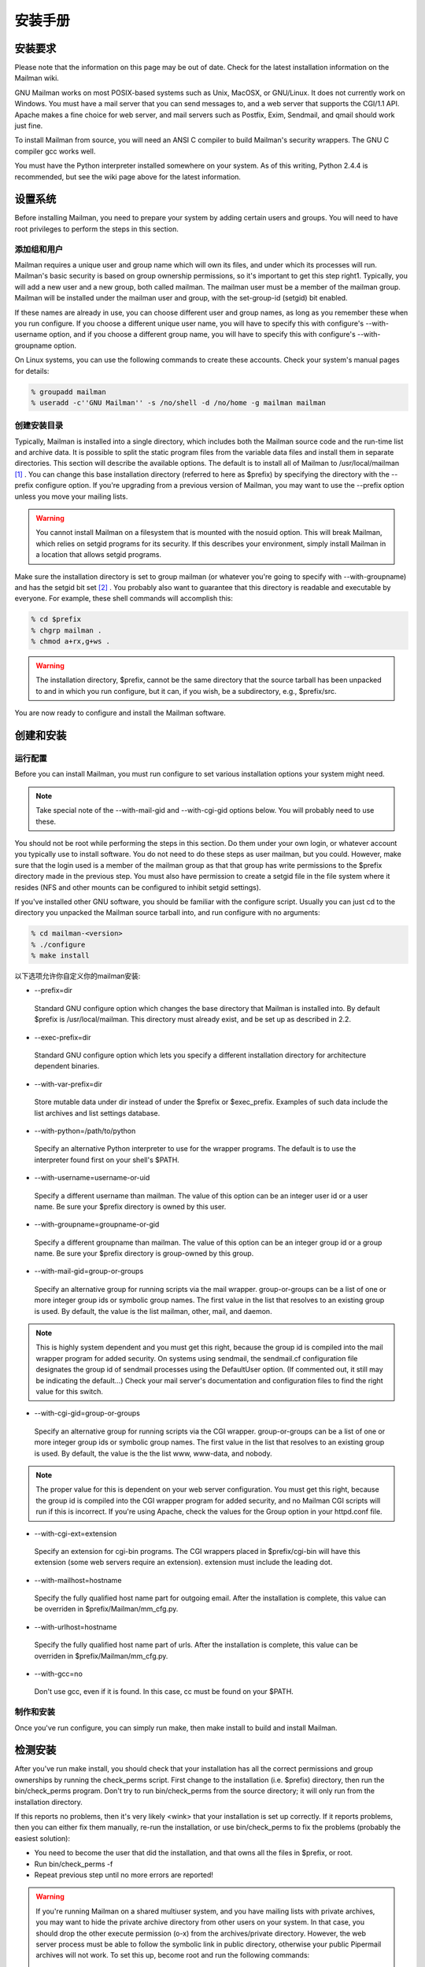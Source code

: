 安装手册
==============

安装要求
-------------------
Please note that the information on this page may be out of date. Check for the latest installation information on the Mailman wiki.

GNU Mailman works on most POSIX-based systems such as Unix, MacOSX, or GNU/Linux. It does not currently work on Windows. You must have a mail server that you can send messages to, and a web server that supports the CGI/1.1 API. Apache makes a fine choice for web server, and mail servers such as Postfix, Exim, Sendmail, and qmail should work just fine.

To install Mailman from source, you will need an ANSI C compiler to build Mailman's security wrappers. The GNU C compiler gcc works well.

You must have the Python interpreter installed somewhere on your system. As of this writing, Python 2.4.4 is recommended, but see the wiki page above for the latest information.

设置系统
--------------

Before installing Mailman, you need to prepare your system by adding certain users and groups. You will need to have root privileges to perform the steps in this section.

添加组和用户
^^^^^^^^^^^^

Mailman requires a unique user and group name which will own its files, and under which its processes will run. Mailman's basic security is based on group ownership permissions, so it's important to get this step right1. Typically, you will add a new user and a new group, both called mailman. The mailman user must be a member of the mailman group. Mailman will be installed under the mailman user and group, with the set-group-id (setgid) bit enabled.

If these names are already in use, you can choose different user and group names, as long as you remember these when you run configure. If you choose a different unique user name, you will have to specify this with configure's --with-username option, and if you choose a different group name, you will have to specify this with configure's --with-groupname option.

On Linux systems, you can use the following commands to create these accounts. Check your system's manual pages for details:

.. code-block:: bash

    % groupadd mailman
    % useradd -c''GNU Mailman'' -s /no/shell -d /no/home -g mailman mailman


创建安装目录
^^^^^^^^^^^^

Typically, Mailman is installed into a single directory, which includes both the Mailman source code and the run-time list and archive data. It is possible to split the static program files from the variable data files and install them in separate directories. This section will describe the available options.
The default is to install all of Mailman to /usr/local/mailman [#mailmanDrectory]_ . You can change this base installation directory (referred to here as $prefix) by specifying the directory with the --prefix configure option. If you're upgrading from a previous version of Mailman, you may want to use the --prefix option unless you move your mailing lists.

.. Warning:: You cannot install Mailman on a filesystem that is mounted with the nosuid option. This will break Mailman, which relies on setgid programs for its security. If this describes your environment, simply install Mailman in a location that allows setgid programs.
Make sure the installation directory is set to group mailman (or whatever you're going to specify with --with-groupname) and has the setgid bit set [#set]_ . You probably also want to guarantee that this directory is readable and executable by everyone. For example, these shell commands will accomplish this:

.. code-block:: bash

    % cd $prefix
    % chgrp mailman .
    % chmod a+rx,g+ws .
    
.. Warning:: The installation directory, $prefix, cannot be the same directory that the source tarball has been unpacked to and in which you run configure, but it can, if you wish, be a subdirectory, e.g., $prefix/src.
You are now ready to configure and install the Mailman software.

创建和安装
------------------------------------

运行配置
^^^^^^^^^^^^^^^^^^^^^^^^^

Before you can install Mailman, you must run configure to set various installation options your system might need.

.. Note:: Take special note of the --with-mail-gid and --with-cgi-gid options below. You will probably need to use these.

You should not be root while performing the steps in this section. Do them under your own login, or whatever account you typically use to install software. You do not need to do these steps as user mailman, but you could. However, make sure that the login used is a member of the mailman group as that that group has write permissions to the $prefix directory made in the previous step. You must also have permission to create a setgid file in the file system where it resides (NFS and other mounts can be configured to inhibit setgid settings).

If you've installed other GNU software, you should be familiar with the configure script. Usually you can just cd to the directory you unpacked the Mailman source tarball into, and run configure with no arguments:

.. code-block:: bash

   % cd mailman-<version>
   % ./configure
   % make install

以下选项允许你自定义你的mailman安装:

* --prefix=dir
 Standard GNU configure option which changes the base directory that Mailman is installed into. By default $prefix is /usr/local/mailman. This directory must already exist, and be set up as described in 2.2.

* --exec-prefix=dir
 Standard GNU configure option which lets you specify a different installation directory for architecture dependent binaries.

* --with-var-prefix=dir
 Store mutable data under dir instead of under the $prefix or $exec_prefix. Examples of such data include the list archives and list settings database.

* --with-python=/path/to/python
 Specify an alternative Python interpreter to use for the wrapper programs. The default is to use the interpreter found first on your shell's $PATH.

* --with-username=username-or-uid
 Specify a different username than mailman. The value of this option can be an integer user id or a user name. Be sure your $prefix directory is owned by this user.
* --with-groupname=groupname-or-gid
 Specify a different groupname than mailman. The value of this option can be an integer group id or a group name. Be sure your $prefix directory is group-owned by this group.
* --with-mail-gid=group-or-groups
 Specify an alternative group for running scripts via the mail wrapper. group-or-groups can be a list of one or more integer group ids or symbolic group names. The first value in the list that resolves to an existing group is used. By default, the value is the list mailman, other, mail, and daemon.

.. Note:: This is highly system dependent and you must get this right, because the group id is compiled into the mail wrapper program for added security. On systems using sendmail, the sendmail.cf configuration file designates the group id of sendmail processes using the DefaultUser option. (If commented out, it still may be indicating the default...)
 Check your mail server's documentation and configuration files to find the right value for this switch.
* --with-cgi-gid=group-or-groups
 Specify an alternative group for running scripts via the CGI wrapper. group-or-groups can be a list of one or more integer group ids or symbolic group names. The first value in the list that resolves to an existing group is used. By default, the value is the the list www, www-data, and nobody.
.. Note:: The proper value for this is dependent on your web server configuration. You must get this right, because the group id is compiled into the CGI wrapper program for added security, and no Mailman CGI scripts will run if this is incorrect.
 If you're using Apache, check the values for the Group option in your httpd.conf file.
* --with-cgi-ext=extension
 Specify an extension for cgi-bin programs. The CGI wrappers placed in $prefix/cgi-bin will have this extension (some web servers require an extension). extension must include the leading dot.
* --with-mailhost=hostname
 Specify the fully qualified host name part for outgoing email. After the installation is complete, this value can be overriden in $prefix/Mailman/mm_cfg.py.
* --with-urlhost=hostname
 Specify the fully qualified host name part of urls. After the installation is complete, this value can be overriden in $prefix/Mailman/mm_cfg.py.
* --with-gcc=no
 Don't use gcc, even if it is found. In this case, cc must be found on your $PATH.

制作和安装
^^^^^^^^^^^^^^^^^^^^^^^^^

Once you've run configure, you can simply run make, then make install to build and install Mailman.

检测安装
-----------------------------

After you've run make install, you should check that your installation has all the correct permissions and group ownerships by running the check_perms script. First change to the installation (i.e. $prefix) directory, then run the bin/check_perms program. Don't try to run bin/check_perms from the source directory; it will only run from the installation directory.

If this reports no problems, then it's very likely <wink> that your installation is set up correctly. If it reports problems, then you can either fix them manually, re-run the installation, or use bin/check_perms to fix the problems (probably the easiest solution):

* You need to become the user that did the installation, and that owns all the files in $prefix, or root.
* Run bin/check_perms -f
* Repeat previous step until no more errors are reported!

.. Warning::

   If you're running Mailman on a shared multiuser system, and you have mailing lists with private archives, you may want to hide the private archive directory from other users on your system. In that case, you should drop the other execute permission (o-x) from the archives/private directory. However, the web server process must be able to follow the symbolic link in public directory, otherwise your public Pipermail archives will not work. To set this up, become root and run the following commands:

   .. code-block:: bash

      # cd <prefix>/archives
      # chown <web-server-user> private
      # chmod o-x private
   
   You need to know what user your web server runs as. It may be www, apache, httpd or nobody, depending on your server's configuration.


设置web服务器
------------------------------

Congratulations! You've installed the Mailman software. To get everything running you need to hook Mailman up to both your web server and your mail system.

If you plan on running your mail and web servers on different machines, sharing Mailman installations via NFS, be sure that the clocks on those two machines are synchronized closely. You might take a look at the file Mailman/LockFile.py; the constant CLOCK_SLOP helps the locking mechanism compensate for clock skew in this type of environment.

This section describes some of the things you need to do to connect Mailman's web interface to your web server. The instructions here are somewhat geared toward the Apache web server, so you should consult your web server documentation for details.

You must configure your web server to enable CGI script permission in the $prefix/cgi-bin to run CGI scripts. The line you should add might look something like the following, with the real absolute directory substituted for $prefix, of course::

    Exec        /mailman/*      $prefix/cgi-bin/*

or::

    ScriptAlias /mailman/       $prefix/cgi-bin/
    
.. Warning:: You want to be very sure that the user id under which your CGI scripts run is not in the mailman group you created above, otherwise private archives will be accessible to anyone.

Copy the Mailman, Python, and GNU logos to a location accessible to your web server. E.g. with Apache, you've usually got an icons directory that you can drop the images into. For example:

.. code-block:: bash

    % cp $prefix/icons/*.{jpg,png} /path/to/apache/icons
    
You then want to add a line to your $prefix/Mailman/mm_cfg.py file which sets the base URL for the logos. For example:

.. code-block:: ini

  IMAGE_LOGOS = '/images/'
  
The default value for IMAGE_LOGOS is /icons/. Read the comment in Defaults.py.in for details.

Configure your web server to point to the Pipermail public mailing list archives. For example, in Apache:

.. code-block:: apache

    Alias   /pipermail/     $varprefix/archives/public/

where $varprefix is usually $prefix unless you've used the --with-var-prefix option to configure. Also be sure to configure your web server to follow symbolic links in this directory, otherwise public Pipermail archives won't be accessible. For Apache users, consult the FollowSymLinks option.

If you're going to be supporting internationalized public archives, you will probably want to turn off any default charset directive for the Pipermail directory, otherwise your multilingual archive pages won't show up correctly. Here's an example for Apache, based on the standard installation directories:

.. code-block:: apache

    <Directory "/usr/local/mailman/archives/public/">
        AddDefaultCharset Off
    </Directory>
    
现在重启你的web服务器.

集成邮件服务器
---------------------------------

This section describes some of the things you need to do to connect Mailman's email interface to your mail server. The instructions here are different for each mail server; if your mail server is not described in the following subsections, try to generalize from the existing documentation, and consider contributing documentation updates to the Mailman developers.

Under rare circumstances or due to mis-configuration, mail to the owner(s) of the 'mailman' site-list (see section 8) can bounce. In order to prevent a mail loop this mail is sent with envelope from mailman-loop which is normally aliased as

.. code-block:: ini

    mailman-loop: $varprefix/data/owner-bounces.mbox

but which can be aliased to any, always deliverable, local address or file. If you are using the Postfix MTA integrated as described in section 6.1, this alias will be generated automatically. In all other cases, you should install this alias along with your normal system aliases.

Postfix
^^^^^^^^

Mailman should work pretty much out of the box with a standard Postfix installation. It has been tested with various Postfix versions up to and including Postfix 2.1.5.

In order to support Mailman's optional VERP delivery, you will want to disable luser_relay (the default) and you will want to set recipient_delimiter for extended address semantics. You should comment out any luser_relay value in your main.cf and just go with the defaults. Also, add this to your main.cf file:

.. code-block:: ini

    recipient_delimiter = +

Using "+" as the delimiter works well with the default values for VERP_FORMAT and VERP_REGEXP in Defaults.py.

When attempting to deliver a message to a non-existent local address, Postfix may return a 450 error code. Since this is a transient error code, Mailman will continue to attempt to deliver the message for DELIVERY_RETRY_PERIOD - 5 days by default. You might want to set Postfix up so that it returns permanent error codes for non-existent local users by adding the following to your main.cf file:

.. code-block:: ini

    unknown_local_recipient_reject_code = 550
    
Finally, if you are using Postfix-style virtual domains, read the section on virtual domain support below.

集成
####

You can integrate Postfix and Mailman such that when new lists are created, or lists are removed, Postfix's alias database will be automatically updated. The following are the steps you need to take to make this work.

In the description below, we assume that you've installed Mailman in the default location, i.e. /usr/local/mailman. If that's not the case, adjust the instructions according to your use of configure's --prefix and --with-var-prefix options.

Note: If you are using virtual domains and you want Mailman to honor your virtual domains, read the 6.1 section below first!
Add this to the bottom of the $prefix/Mailman/mm_cfg.py file:

.. code-block:: python

        MTA = 'Postfix'
        
The MTA variable names a module in the Mailman/MTA directory which contains the mail server-specific functions to be executed when a list is created or removed.

Look at the Defaults.py file for the variables POSTFIX_ALIAS_CMD and POSTFIX_MAP_CMD command. Make sure these point to your postalias and postmap programs respectively. Remember that if you need to make changes, do it in mm_cfg.py.
Run the bin/genaliases script to initialize your aliases file.

.. code-block:: bash

        % cd /usr/local/mailman
        % bin/genaliases
      
Make sure that the owner of the data/aliases and data/aliases.db file is mailman, that the group owner for those files is mailman, or whatever user and group you used in the configure command, and that both files are group writable:

.. code-block:: bash

        % su
        % chown mailman:mailman data/aliases*
        % chmod g+w data/aliases*
      
Hack your Postfix's main.cf file to include the following path in your alias_maps variable::

          /usr/local/mailman/data/aliases
          
Note that there should be no trailing .db. Do not include this in your alias_database variable. This is because you do not want Postfix's newaliases command to modify Mailman's aliases.db file, but you do want Postfix to consult aliases.db when looking for local addresses.

You probably want to use a hash: style database for this entry. Here's an example:

.. code-block:: ini

        alias_maps = hash:/etc/postfix/aliases,
        hash:/usr/local/mailman/data/aliases

When you configure Mailman, use the --with-mail-gid=mailman switch; this will be the default if you configured Mailman after adding the mailman owner. Because the owner of the aliases.db file is mailman, Postfix will execute Mailman's wrapper program as uid and gid mailman.

That's it! One caveat: when you add or remove a list, the aliases.db file will updated, but it will not automatically run postfix reload. This is because you need to be root to run this and suid-root scripts are not secure. The only effect of this is that it will take about a minute for Postfix to notice the change to the aliases.db file and update its tables.

虚拟域名
######################

.. Note:: This section describes how to integrate Mailman with Postfix for automatic generation of Postfix virtual_alias_maps for Mailman list addresses. Mailman's support of virtual domains is limited in that list names must be globally unique within a single Mailman instance, i.e., two lists may not have the same name even if they are in different domains.

Postfix 2.0 supports ``virtual alias domains'', essentially what used to be called ``Postfix-style virtual domains'' in earlier Postfix versions. To make virtual alias domains work with Mailman, you need to do some setup in both Postfix and Mailman. Mailman will write all virtual alias mappings to a file called, by default, /usr/local/mailman/data/virtual-mailman. It will also use postmap to create the virtual-mailman.db file that Postfix will actually use.

First, you need to set up the Postfix virtual alias domains as described in the Postfix documentation (see Postfix's virtual(5) manpage). Note that it's your responsibility to include the virtual-alias.domain anything line as described manpage (in recent Postfix this is not required if the domain is included in virtual_alias_domains in main.cf); Mailman will not include this line in virtual-mailman. You are highly encouraged to make sure your virtual alias domains are working properly before integrating with Mailman.

Next, add a path to Postfix's virtual_alias_maps variable, pointing to the virtual-mailman file, e.g.:

.. code-block:: ini

   virtual_alias_maps = <your normal virtual alias files>,
   hash:/usr/local/mailman/data/virtual-mailman

assuming you've installed Mailman in the default location. If you're using an older version of Postfix which doesn't have the virtual_alias_maps variable, use the virtual_maps variable instead.

Next, in your mm_cfg.py file, you will want to set the variable POSTFIX_STYLE_VIRTUAL_DOMAINS to the list of virtual domains that Mailman should update. This may not be all of the virtual alias domains that your Postfix installation supports! The values in this list will be matched against the host_name attribute of mailing lists objects, and must be an exact match.

Here's an example. Say that Postfix is configured to handle the virtual domains dom1.ain, dom2.ain, and dom3.ain, and further that in your main.cf file you've got the following settings:

.. code-block:: ini

    myhostname = mail.dom1.ain
    mydomain = dom1.ain
    mydestination = $myhostname, localhost.$mydomain
    virtual_alias_maps =
        hash:/some/path/to/virtual-dom1,
        hash:/some/path/to/virtual-dom2,
        hash:/some/path/to/virtual-dom2
        
If in your virtual-dom1 file, you've got the following lines::

    dom1.ain  IGNORE
    @dom1.ain @mail.dom1.ain
    
this tells Postfix to deliver anything addressed to dom1.ain to the same mailbox at mail.dom1.com, its default destination.

In this case you would not include dom1.ain in POSTFIX_STYLE_VIRTUAL_DOMAINS because otherwise Mailman will write entries for mailing lists in the dom1.ain domain as::

    mylist@dom1.ain         mylist
    mylist-request@dom1.ain mylist-request
    # and so on...
    
The more specific entries trump your more general entries, thus breaking the delivery of any dom1.ain mailing list.

However, you would include dom2.ain and dom3.ain in mm_cfg.py:


.. code-block:: python

    POSTFIX_STYLE_VIRTUAL_DOMAINS = ['dom2.ain', 'dom3.ain']
    
Now, any list that Mailman creates in either of those two domains, will have the correct entries written to /usr/local/mailman/data/virtual-mailman.

As above with the data/aliases* files, you want to make sure that both data/virtual-mailman and data/virtual-mailman.db are user and group owned by mailman.

另一种方法
####################################

Fil fil@rezo.net has an alternative approach based on virtual maps and regular expressions, as described at:

(French) http://listes.rezo.net/comment.php

(English) http://listes.rezo.net/how.php

This is a good (and simpler) alternative if you don't mind exposing an additional hostname in the domain part of the addresses people will use to contact your list. I.e. if people should use mylist@lists.dom.ain instead of mylist@dom.ain.

Exim
^^^^^

Note: This section is derived from Nigel Metheringham's ``HOWTO - Using Exim and Mailman together'', which covers Mailman 2.0.x and Exim 3. It has been updated to cover Mailman 2.1 and Exim 4. The updated document is here: http://www.exim.org/howto/mailman21.html and is recommended over the information in the subsections below if you are using Exim 4.
There is no Mailman configuration needed other than the standard options detailed in the Mailman install documentation. The Exim configuration is transparent to Mailman. The user and group settings for Mailman must match those in the config fragments given below.

Exim配置
##############################

The Exim configuration is built so that a list created within Mailman automatically appears to Exim without the need for defining any additional aliases.

The drawback of this configuration is that it will work poorly on systems supporting lists in several different mail domains. While Mailman handles virtual domains, it does not yet support having two distinct lists with the same name in different virtual domains, using the same Mailman installation. This will eventually change. (But see below for a variation on this scheme that should accommodate virtual domains better.)

The configuration file excerpts below are for use in an already functional Exim configuration, which accepts mail for the domain in which the list resides. If this domain is separate from the others handled by your Exim configuration, then you'll need to:

add the list domain, ``my.list.domain'' to local_domains
add a ``domains=my.list.domain'' option to the director (router) for the list
(optional) exclude that domain from your other directors (routers)
Note: The instructions in this document should work with either Exim 3 or Exim 4. In Exim 3, you must have a local_domains configuration setting; in Exim 4, you most likely have a local_domains domainlist. If you don't, you probably know what you're doing and can adjust accordingly. Similarly, in Exim 4 the concept of ``directors'' has disappeared - there are only routers now. So if you're using Exim 4, whenever this document says ``director'', read ``router''.
Whether you are using Exim 3 or Exim 4, you will need to add some macros to the main section of your Exim config file. You will also need to define one new transport. With Exim 3, you'll need to add a new director; with Exim 4, a new router plays the same role.

Finally, the configuration supplied here should allow co-habiting Mailman 2.0 and 2.1 installations, with the proviso that you'll probably want to use mm21 in place of mailman - e.g., MM21_HOME, mm21_transport, etc.

主配置设定
##########

First, you need to add some macros to the top of your Exim config file. These just make the director (router) and transport below a bit cleaner. Obviously, you'll need to edit these based on how you configured and installed Mailman.

.. code-block:: ini

    # Home dir for your Mailman installation -- aka Mailman's prefix
    # directory.
    MAILMAN_HOME=/usr/local/mailman
    MAILMAN_WRAP=MAILMAN_HOME/mail/mailman

    # User and group for Mailman, should match your --with-mail-gid
    # switch to Mailman's configure script.
    MAILMAN_USER=mailman
    MAILMAN_GROUP=mailman

Exim 3的传输器
##############

Add this to the transports section of your Exim config file, i.e. somewhere between the first and second ``end'' line:


.. code-block:: ini

  mailman_transport:
    driver = pipe
    command = MAILMAN_WRAP \
              '${if def:local_part_suffix \
                    {${sg{$local_part_suffix}{-(\\w+)(\\+.*)?}{\$1}}} \
                    {post}}' \
              $local_part
    current_directory = MAILMAN_HOME
    home_directory = MAILMAN_HOME
    user = MAILMAN_USER
    group = MAILMAN_GROUP

Exim 3的引向器
##############

If you're using Exim 3, you'll need to add the following director to your config file (directors go between the second and third ``end'' lines). Also, don't forget that order matters - e.g. you can make Mailman lists take precedence over system aliases by putting this director in front of your aliasfile director, or vice-versa.

.. code-block:: ini

  # Handle all addresses related to a list 'foo': the posting address.
  # Automatically detects list existence by looking
  # for lists/$local_part/config.pck under MAILMAN_HOME.
  mailman_director:
    driver = smartuser
    require_files = MAILMAN_HOME/lists/$local_part/config.pck
    suffix_optional
    suffix = -bounces : -bounces+* : \
             -confirm+* : -join : -leave : \
             -owner : -request : -admin
    transport = mailman_transport

Exim 4路由器
#############

In Exim 4, there's no such thing as directors - you need to add a new router instead. Also, the canonical order of the configuration file was changed so routers come before transports, so the router for Exim 4 comes first here. Put this router somewhere after the ``begin routers'' line of your config file, and remember that order matters.

.. code-block:: ini

  mailman_router:
    driver = accept
    require_files = MAILMAN_HOME/lists/$local_part/config.pck
    local_part_suffix_optional
    local_part_suffix = -admin : -bounces : -bounces+* : \
                        -confirm : -confirm+* : \
                        -join : -leave : \
                        -owner : -request : \
                        -subscribe : -unsubscribe
    transport = mailman_transport
    
Exim 4传输器
############

The transport for Exim 4 is the same as for Exim 3 (see 6.2; just copy the transport given above to somewhere under the ``begin transports'' line of your Exim config file.

其他注意事项
############

Exim should be configured to allow reasonable volume - e.g. don't set max_recipients down to a silly value - and with normal degrees of security - specifically, be sure to allow relaying from 127.0.0.1, but pretty much nothing else. Parallel deliveries and other tweaks can also be used if you like; experiment with your setup to see what works. Delay warning messages should be switched off or configured to only happen for non-list mail, unless you like receiving tons of mail when some random host is down.

问题
#####

Mailman will send as many MAIL FROM/RCPT TO as it needs. It may result in more than 10 or 100 messages sent in one connection, which will exceed the default value of Exim's smtp_accept_queue_per_connection value. This is bad because it will cause Exim to switch into queue mode and severely delay delivery of your list messages. The way to fix this is to set Mailman's SMTP_MAX_SESSIONS_PER_CONNECTION (in $prefix/Mailman/mm_cfg.py) to a smaller value than Exim's smtp_accept_queue_per_connection.
Mailman should ignore Exim delay warning messages, even though Exim should never send this to list messages. Mailman 2.1's general bounce detection and VERP support should greatly improve the bounce detector's hit rates.
List existence is determined by the existence of a config.pck file for a list. If you delete lists by foul means, be aware of this.
If you are getting Exim or Mailman complaining about user ids when you send mail to a list, check that the MAILMAN_USER and MAILMAN_GROUP match those of Mailman itself (i.e. what were used in the configure script). Also make sure you do not have aliases in the main alias file for the list.


接收机验证
##########

Exim's receiver verification feature is very useful - it lets Exim reject unrouteable addresses at SMTP time. However, this is most useful for externally-originating mail that is addressed to mail in one of your local domains. For Mailman list traffic, mail originates on your server, and is addressed to random external domains that are not under your control. Furthermore, each message is addressed to many recipients - up to 500 if you use Mailman's default configuration and don't tweak SMTP_MAX_RCPTS.

Doing receiver verification on Mailman list traffic is a recipe for trouble. In particular, Exim will attempt to route every recipient addresses in outgoing Mailman list posts. Even though this requires nothing more than a few DNS lookups for each address, it can still introduce significant delays. Therefore, you should disable recipient verification for Mailman traffic.

Under Exim 3, put this in your main configuration section:

.. code-block:: ini

    receiver_verify_hosts = !127.0.0.1
    
Under Exim 4, this is probably already taken care of for you by the default recipient verification ACL statement (in the RCPT TO ACL):

.. code-block:: ini

  accept  domains       = +local_domains
          endpass
          message       = unknown user
          verify        = recipient
          
which only does recipient verification on addresses in your domain. (That's not exactly the same as doing recipient verification only on messages coming from non-127.0.0.1 hosts, but it should do the trick for Mailman.)

SMTP Callback
##############

Exim's SMTP callback feature is an even more powerful way to detect bogus sender addresses than normal sender verification. Unfortunately, lots of servers send bounce messages with a bogus address in the header, and there are plenty that send bounces with bogus envelope senders (even though they're supposed to just use an empty envelope sender for bounces).

In order to ensure that Mailman can disable/remove bouncing addresses, you generally want to receive bounces for Mailman lists, even if those bounces are themselves not bounceable. Thus, you might want to disable SMTP callback on bounce messages.

With Exim 4, you can accomplish this using something like the following in your RCPT TO ACL:

.. code-block:: ini

  # Accept bounces to lists even if callbacks or other checks would fail
  warn     message      = X-WhitelistedRCPT-nohdrfromcallback: Yes
           condition    = \
           ${if and {{match{$local_part}{(.*)-bounces\+.*}} \
                     {exists {MAILMAN_HOME/lists/$1/config.pck}}} \
                {yes}{no}}

  accept   condition    = \
           ${if and {{match{$local_part}{(.*)-bounces\+.*}} \
                     {exists {MAILMAN_HOME/lists/$1/config.pck}}} \
                {yes}{no}}

  # Now, check sender address with SMTP callback.
  deny   !verify = sender/callout=90s
If you also do SMTP callbacks on header addresses, you'll want something like this in your DATA ACL:

.. code-block:: ini

  deny   !condition = $header_X-WhitelistedRCPT-nohdrfromcallback:
         !verify = header_sender/callout=90s

Exim和Mailman做VERP
###################################################

VERP will send one email, with a separate envelope sender (return path), for each of your subscribers - read the information in $prefix/Mailman/Defaults.py for the options that start with VERP. In a nutshell, all you need to do to enable VERP with Exim is to add these lines to $prefix/Mailman/mm_cfg.py:

.. code-block:: ini

    VERP_PASSWORD_REMINDERS = Yes
    VERP_PERSONALIZED_DELIVERIES = Yes
    VERP_DELIVERY_INTERVAL = Yes
    VERP_CONFIRMATIONS = Yes
    
(The director (router) above is smart enough to deal with VERP bounces.)

虚拟域名
########

One approach to handling virtual domains is to use a separate Mailman installation for each virtual domain. Currently, this is the only way to have lists with the same name in different virtual domains handled by the same machine.

In this case, the MAILMAN_HOME and MAILMAN_WRAP macros are useless - you can remove them. Change your director (router) to something like this:

.. code-block:: ini

  require_files = /virtual/${domain}/mailman/lists/${lc:$local_part}/config.pck
  
and change your transport like this:

.. code-block:: ini

  command = /virtual/${domain}/mailman/mail/mailman \
            ${if def:local_part_suffix \
                 {${sg{$local_part_suffix}{-(\\w+)(\\+.*)?}{\$1}}}
                 {post}} \
              $local_part
  current_directory = /virtual/${domain}/mailman
  home_directory = /virtual/${domain}/mailman
  
列表验证
#########

This is how a set of address tests for the Exim lists look on a working system. The list in question is quixote-users@mems-exchange.org, and these commands were run on the mems-exchange.org mail server ("% " indicates the Unix shell prompt):

.. code-block:: bash

  % exim -bt quixote-users
  quixote-users@mems-exchange.org
    router = mailman_main_router, transport = mailman_transport

  % exim -bt quixote-users-request
  quixote-users-request@mems-exchange.org
    router = mailman_router, transport = mailman_transport

  % exim -bt quixote-users-bounces
  quixote-users-bounces@mems-exchange.org
    router = mailman_router, transport = mailman_transport

  % exim -bt quixote-users-bounces+luser=example.com
  quixote-users-bounces+luser=example.com@mems-exchange.org
    router = mailman_router, transport = mailman_transport
    
If your exim -bt output looks something like this, that's a start: at least it means Exim will pass the right messages to the right Mailman commands. It by no means guarantees that your Exim/Mailman installation is functioning perfectly, though!

文档历史
########

Originally written by Nigel Metheringham postmaster@exim.org. Updated by Marc Merlin marc_soft@merlins.org for Mailman 2.1, Exim 4. Overhauled/reformatted/clarified/simplified by Greg Ward gward@python.net.

Sendmail
^^^^^^^^^

.. Warning:: You may be tempted to set the DELIVERY_MODULE configuration variable in mm_cfg.py to 'Sendmail' when using the Sendmail mail server. Don't. The Sendmail.py module is misnamed - it's really a command line based message handoff scheme as opposed to the SMTP scheme used in SMTPDirect.py (the default). Sendmail.py has known security holes and is provided as a proof-of-concept only [#only]_ . If you are having problems using SMTPDirect.py fix those instead of using Sendmail.py, or you may open your system up to security exploits.


Sendmail ``smrsh'' 兼容性
##########################

Many newer versions of Sendmail come with a restricted execution utility called ``smrsh'', which limits the executables that Sendmail will allow to be used as mail programs. You need to explicitly allow Mailman's wrapper program to be used with smrsh or Mailman will not work. If mail is not getting delivered to Mailman's wrapper program and you're getting an ``operating system error'' in your mail syslog, this could be your problem.

One good way of enabling this is:

Find out where your Sendmail executes its smrsh wrapper

.. code-block:: bash

            % grep smrsh /etc/mail/sendmail.cf
          
Figure out where smrsh expects symlinks for allowable mail programs. At the very beginning of the following output you will see a full path to some directory, e.g. /var/adm/sm.bin or similar:

.. code-block:: bash

            % strings $path_to_smrsh | less
          
cd into /var/adm/sm.bin, or where ever it happens to reside on your system - alternatives include /etc/smrsh, /var/smrsh and /usr/local/smrsh.

.. code-block:: bash

            % cd /var/adm/sm.bin
          
Create a symbolic link to Mailman's wrapper program:

.. code-block:: bash

            % ln -s /usr/local/mailman/mail/mailman mailman

集成
####

David Champion has contributed a recipe for more closely integrating Sendmail and Mailman, such that Sendmail will automatically recognize and deliver to new mailing lists as they are created, without having to manually edit alias tables.

In the contrib directory of Mailman's source distribution, you will find four files:

mm-handler.readme - an explanation of how to set everything up
mm-handler - the mail delivery agent (MDA)
mailman.mc - a toy configuration file sample
virtusertable - a sample for RFC 2142 address exceptions

性能
####

One of the surest performance killers for Sendmail users is when Sendmail is configured to synchronously verify the recipient's host via DNS. If it does this for messages posted to it from Mailman, you will get horrible performance. Since Mailman usually connects via localhost (i.e. 127.0.0.1) to the SMTP port of Sendmail, you should be sure to configure Sendmail to not do DNS verification synchronously for localhost connections.


Qmail
^^^^^

There are some issues that users of the qmail mail transport agent have encountered. None of the core maintainers use qmail, so all of this information has been contributed by the Mailman user community, especially Martin Preishuber and Christian Tismer, with notes by Balazs Nagy (BN) and Norbert Bollow (NB).

You might need to set the mail-gid user to either qmail, mailman, or nofiles by using the --with-mail-gid configure option.
BN: it highly depends on your mail storing policy. For example if you use the simple ~alias/.qmail-* files, you can use `id -g alias`. But if you use /var/qmail/users, the specified mail gid can be used.

If you are going to be directing virtual domains directly to the mailman user (using ``virtualdomains'' on a list-only domain, for example), you will have to use --with-mail-gid=gid of mailman user's group. This is incompatible with having list aliases in ~alias, unless that alias simply forwards to mailman-listname*.

If there is a user mailman on your system, the alias mailman-owner will work only in ~mailman. You have to do a touch .qmail-owner in ~mailman directory to create this alias.
NB: An alternative, IMHO better solution is to chown root ~mailman, that will stop qmail from considering mailman to be a user to whom mail can be delivered. (See ``man 8 qmail-getpw''.)

In a related issue, if you have any users with the same name as one of your mailing lists, you will have problems if list names contain "-" in them. Putting .qmail redirections into the user's home directory doesn't work because the Mailman wrappers will not get spawned with the proper GID. The solution is to put the following lines in the /var/qmail/users/assign file:
  +zope-:alias:112:11:/var/qmail/alias:-:zope-:
  .
where in this case the listname is e.g. zope-users.

NB: Alternatively, you could host the lists on a virtual domain, and use the /var/qmail/control/virtualdomains file to put the mailman user in charge of this virtual domain.

BN:If inbound messages are delivered by another user than mailman, it's necessary to allow it to access ~mailman. Be sure that ~mailman has group writing access and setgid bit is set. Then put the delivering user to mailman group, and you can deny access to ~mailman to others. Be sure that you can do the same with the WWW service.
By the way the best thing is to make a virtual mail server to handle all of the mail. NB: E.g. make an additional "A" DNS record for the virtual mailserver pointing to your IP address, add the line lists.kva.hu:mailman to /var/qmail/control/virtualdomains and a lists.kva.hu line to /var/qmail/control/rcpthosts file. Don't forget to HUP the qmail-send after modifying ``virtualdomains''. Then every mail to lists.kva.hu will arrive to mail.kva.hu's mailman user.

Then make your aliases:

.. code-block:: ini

          .qmail              => mailman@...'s letters
          .qmail-owner        => mailman-owner's letters
For list aliases, you can either create them manually:

          .qmail-list         => posts to the 'list' list
          .qmail-list-admin   => posts to the 'list's owner
          .qmail-list-request => requests to 'list'
          etc
          
or for automatic list alias handling (when using the lists.kva.hu virtual as above), see contrib/qmail-to-mailman.py in the Mailman source distribution. Modify the ~mailman/.qmail-default to include:

.. code-block:: bash

          |preline /path/to/python /path/to/qmail-to-mailman.py
          
and new lists will automatically be picked up.

You have to make sure that the localhost can relay. If you start qmail via inetd and tcpenv, you need some line the following in your /etc/hosts.allow file:
      tcp-env: 127. 10.205.200. : setenv RELAYCLIENT
where 10.205.200. is your IP address block. If you use tcpserver, then you need something like the following in your /etc/tcp.smtp file:

.. code-block:: ini

      10.205.200.:allow,RELAYCLIENT=""
      127.:allow,RELAYCLIENT=""
      
BN: Bigger /var/qmail/control/concurrencyremote values work better sending outbound messages, within reason. Unless you know your system can handle it (many if not most cannot) this should not be set to a value greater than 120.
More information about setting up qmail and relaying can be found in the qmail documentation.
BN: Last but not least, here's a little script to generate aliases to your lists (if for some reason you can/will not have them automatically picked up using contrib/qmail-to-mailman.py):

This script is for the Mailman 2.0 series:

.. code-block:: bash

#!/bin/sh
if [ $# = 1 ]; then
    i=$1
    echo Making links to $i in the current directory...
    echo "|preline /home/mailman/mail/mailman post $i" > .qmail-$i
    echo "|preline /home/mailman/mail/mailman mailowner $i" > .qmail-$i-admin
    echo "|preline /home/mailman/mail/mailman mailowner $i" > .qmail-$i-owner
    echo "|preline /home/mailman/mail/mailman mailowner $i" > .qmail-owner-$i
    echo "|preline /home/mailman/mail/mailman mailcmd $i" > .qmail-$i-request
fi

Note: This is for a new Mailman 2.1 installation. Users upgrading from Mailman 2.0 would most likely change /usr/local/mailman to /home/mailman. If in doubt, refer to the --prefix option passed to configure during compile time.

.. code-block:: bash

#!/bin/sh
if [ $# = 1 ]; then
    i=$1
    echo Making links to $i in the current directory...
    echo "|preline /usr/local/mailman/mail/mailman post $i" > .qmail-$i
    echo "|preline /usr/local/mailman/mail/mailman admin $i" > .qmail-$i-admin
    echo "|preline /usr/local/mailman/mail/mailman bounces $i" > .qmail-$i-bounces
    # The following line is for VERP
    # echo "|preline /usr/local/mailman/mail/mailman bounces $i" > .qmail-$i-bounces-default
    echo "|preline /usr/local/mailman/mail/mailman confirm $i" > .qmail-$i-confirm
    echo "|preline /usr/local/mailman/mail/mailman join $i" > .qmail-$i-join
    echo "|preline /usr/local/mailman/mail/mailman leave $i" > .qmail-$i-leave
    echo "|preline /usr/local/mailman/mail/mailman owner $i" > .qmail-$i-owner
    echo "|preline /usr/local/mailman/mail/mailman request $i" > .qmail-$i-request
    echo "|preline /usr/local/mailman/mail/mailman subscribe $i" > .qmail-$i-subscribe
    echo "|preline /usr/local/mailman/mail/mailman unsubscribe $i" > .qmail-$i-unsubscribe
fi

VERP的信息
##################################

You will note in the alias generating script for 2.1 above, there is a line for VERP that has been commented out. If you are interested in VERP there are two options. The first option is to allow Mailman to do the VERP formatting. To activate this, uncomment that line and add the following lines to your mm_cfg.py file:

.. code-block:: python

    VERP_FORMAT = '%(bounces)s-+%(mailbox)s=%(host)s'
    VERP_REGEXP = r'^(?P<bounces>.*?)-\+(?P<mailbox>[^=]+)=(?P<host>[^@]+)@.*$'
    
The second option is a patch on SourceForge located at:

http://sourceforge.net/tracker/?func=detail&atid=300103&aid=645513&group_id=103

This patch currently needs more testing and might best be suitable for developers or people well familiar with qmail. Having said that, this patch is the more qmail-friendly approach resulting in large performance gains.

虚拟邮件服务器
##############

As mentioned in the 6.4 section for a virtual mail server, a patch under testing is located at:

http://sf.net/tracker/index.php?func=detail&aid=621257&group_id=103&atid=300103

Again, this patch is for people familiar with their qmail installation.


更多信息
#################################

You might be interested in some information on modifying footers that Norbert Bollow has written about Mailman and qmail, available here:

http://mailman.cis.to/qmail-verh/

站点默认配置
----------------------------------

Mailman has a large number of site-wide configuration options which you should now review and change according to your needs. Some of the options control how Mailman interacts with your environment, and other options select defaults for newly created lists [#lists5]_. There are system tuning parameters and integration options.

The full set of site-wide defaults lives in the $prefix/Mailman/Defaults.py file, however you should never modify this file! Instead, change the mm_cfg.py file in that same directory. You only need to add values to mm_cfg.py that are different than the defaults in Defaults.py, and future Mailman upgrades are guaranteed never to touch your mm_cfg.py file.

The Defaults.py file is documented extensively, so the options are not described here. The Defaults.py and mm_cfg.py are both Python files so valid Python syntax must be maintained or your Mailman installation will break.

.. note:: Do not change the HOME_DIR or MAILMAN_DIR variables. These are set automatically by the configure script, and you will break your Mailman installation by if you change these.
You should make any changes to mm_cfg.py using the account you installed Mailman under in the 3 section.


创建site-wide列表
-------------------------------------------

After you have completed the integration of Mailman and your mail server, you need to create a ``site-wide'' mailing list. This is the one that password reminders will appear to come from, and it is required for proper Mailman operation. Usually this should be a list called mailman, but if you need to change this, be sure to change the MAILMAN_SITE_LIST variable in mm_cfg.py. You can create the site list with this command, following the prompts:

.. code-block:: bash

    % bin/newlist mailman
    
Now configure your site list. There is a convenient template for a generic site list in the installation directory, under data/sitelist.cfg which can help you with this. You should review the configuration options in the template, but note that any options not named in the sitelist.cfg file won't be changed.

The template can be applied to your site list by running:

.. code-block:: bash

    % bin/config_list -i data/sitelist.cfg mailman
    
After applying the sitelist.cfg options, be sure you review the site list's configuration via the admin pages.

You should also subscribe yourself to the site list.


设置cron
------------------------

Several Mailman features occur on a regular schedule, so you must set up cron to run the right programs at the right time [#time]_ .

If your version of crontab supports the -u option, you must be root to do this next step. Add $prefix/cron/crontab.in as a crontab entry by executing these commands:

.. code-block:: bash

    % cd $prefix/cron
    % crontab -u mailman crontab.in
    
If you used the --with-username option, use that user name instead of mailman for the -u argument value. If your crontab does not support the -u option, try these commands:

.. code-block:: bash

    % cd $prefix/cron
    % su - mailman
    % crontab crontab.in
    
.. Warning:: If you accepted the defaults for the --with-username option and for the name of the site list, and one of the cron jobs ever encounters an error, the cron daemon will mail the error output to the 'mailman' user and it will most likely be delivered to the 'mailman' site list and possibly not be accepted. For this reason it is a good idea to insert
    MAILTO=user@example.com
or

    MAILTO=mailman-owner
at the beginning of crontab.in before installing it to cause this output to be mailed to a real user or to the owner of the site list or to configure the site list (see section 8) to accept this mail.

启动Mailman qrunner
--------------------------------

Mailman depends on a process called the ``qrunner'' to delivery all email messages it sees. You must start the qrunner by executing the following command from the $prefix directory:

.. code-block:: bash

    % bin/mailmanctl start

You probably want to start Mailman every time you reboot your system. Exactly how to do this depends on your operating system. If your OS supports the chkconfig command (e.g. RedHat and Mandrake Linuxes) you can do the following (as root, from the Mailman install directory):

.. code-block:: bash

    % cp scripts/mailman /etc/init.d/mailman
    % chkconfig --add mailman

Note that /etc/init.d may be /etc/rc.d/init.d on some systems.

On Gentoo Linux, you can do the following:

.. code-block:: bash

    % cp scripts/mailman /etc/init.d/mailman
    % rc-update add mailman default

On Debian, you probably want to use:

.. code-block:: bash

    % update-rc.d mailman defaults

For Unixes that don't support chkconfig, you might try the following set of commands:

.. code-block:: bash

    % cp scripts/mailman /etc/init.d/mailman
    % cp misc/mailman /etc/init.d
    % cd /etc/rc.d/rc0.d
    % ln -s ../init.d/mailman K12mailman
    % cd ../rc1.d
    % ln -s ../init.d/mailman K12mailman
    % cd ../rc2.d
    % ln -s ../init.d/mailman S98mailman
    % cd ../rc3.d
    % ln -s ../init.d/mailman S98mailman
    % cd ../rc4.d
    % ln -s ../init.d/mailman S98mailman
    % cd ../rc5.d
    % ln -s ../init.d/mailman S98mailman
    % cd ../rc6.d
    % ln -s ../init.d/mailman K12mailman
    
    
检测主机名
----------------------------------------

You should check the values for DEFAULT_EMAIL_HOST and DEFAULT_URL_HOST in Defaults.py. Make any necessary changes in the mm_cfg.py file, not in the Defaults.py file. If you change either of these two values, you'll want to add the following afterwards in the mm_cfg.py file:

.. code-block:: python

    add_virtualhost(DEFAULT_URL_HOST, DEFAULT_EMAIL_HOST)

You will want to run the bin/fix_url.py to change the domain of any existing lists.


创建站点密码
-----------------------------------

There are two site-wide passwords that you can create from the command line, using the bin/mmsitepass script. The first is the ``site password'' which can be used anywhere a password is required in the system. The site password will get you into the administration page for any list, and it can be used to log in as any user. Think root for a Unix system, so pick this password wisely!

The second password is a site-wide ``list creator'' password. You can use this to delegate the ability to create new mailing lists without providing all the privileges of the site password. Of course, the owner of the site password can also create new mailing lists, but the list creator password is limited to just that special role.

To set the site password, use this command:

.. code-block:: sh

    % $prefix/bin/mmsitepass <your-site-password>
    
To set the list creator password, use this command:

.. code-block:: sh

    % $prefix/bin/mmsitepass -c <list-creator-password>
    
It is okay not to set a list creator password, but you probably do want a site password.


创建第一个列表
----------------------------------------

For more detailed information about using Mailman, including creating and configuring mailing lists, see the Mailman List Adminstration Manual. These instructions provide a quick guide to creating your first mailing list via the web interface:

Start by visiting the url http://my.dom.ain/mailman/create.

Fill out the form as described in the on-screen instructions, and in the ``List creator's password'' field, type the password you entered in section 7. Type your own email address for the ``Initial list owner address'', and select ``Yes'' to notify the list administrator.

Click on the ``Create List'' button.

Check your email for a message from Mailman informing you that your new mailing list was created.

Now visit the list's administration page, either by following the link on the confirmation web page or clicking on the link from the email Mailman just sent you. Typically the url will be something like http://my.dom.ain/mailman/admin/mylist.

Type in the list's password and click on ``Let me in...''

Click on ``Membership Management'' and then on ``Mass Subscription''.

Enter your email address in the big text field, and click on ``Submit Your Changes''.

Now go to your email and send a message to mylist@my.dom.ain. Within a minute or two you should see your message reflected back to you via Mailman.

Congratulations! You've just set up and tested your first Mailman mailing list. If you had any problems along the way, please see the 14 section.


麻烦
-------------------------

If you encounter problems with running Mailman, first check the question and answer section below. If your problem is not covered there, check the online help, including the FAQ and the community FAQ wiki.

Also check for errors in your syslog files, your mail and web server log files and in Mailman's $prefix/logs/error file. If you're still having problems, you should send a message to the mailman-users@python.org mailing list [#list]_ ; see http://mail.python.org/mailman/listinfo/mailman-users for more information.

Be sure to including information on your operating system, which version of Python you're using, and which version of Mailman you're installing.

Here is a list of some common questions and answers:

**问题**: All Mailman web pages give a 404 File not found error.

**解决**: Your web server has not been set up properly for handling Mailman's CGI programs. Make sure you have:

configured the web server to give permissions to $prefix/cgi-bin
restarted the web server properly.
Consult your web server's documentation for instructions on how to do check these issues.

**问题**: All Mailman web pages give an "Internal Server Error".

**解决**: The likely problem is that you are using the wrong user or group for the CGI scripts. Check your web server's log files. If you see a line like

            Attempt to exec script with invalid gid 51, expected 99
            
you will need to reinstall Mailman, specifying the proper CGI group id, as described in the 3 section.

**问题**: I send mail to the list, and get back mail saying the list is not found!

**解决**: You probably didn't add the necessary aliases to the system alias database, or you didn't properly integrate Mailman with your mail server. Perhaps you didn't update the alias database, or your system requires you to run newaliases explicitly. Refer to your server specific instructions in the 6 section.

**问题**: I send mail to the list, and get back mail saying, ``unknown mailer error''.

.. Solution **: The likely problem is that you are using the wrong user or group id for the mail wrappers. Check your mail server's log files; if you see a line like

            Attempt to exec script with invalid gid 51, expected 99
            
you will need to reinstall Mailman, specifying the proper mail group id as described in the 3 section.

**问题**: I use Postfix as my mail server and the mail wrapper programs are logging complaints about the wrong GID.

.. Solution **: Make sure the $prefix/data/aliases.db file is user owned by mailman (or whatever user name you used in the configure command). If this file is not user owned by mailman, Postfix will not run the mail programs as the correct user.

**问题**: I use Sendmail as my mail server, and when I send mail to the list, I get back mail saying, ``sh: mailman not available for sendmail programs''.

**解决**: Your system uses the Sendmail restricted shell (smrsh). You need to configure smrsh by creating a symbolic link from the mail wrapper ($prefix/mail/mailman) to the directory identifying executables allowed to run under smrsh.

Some common names for this directory are /var/admin/sm.bin, /usr/admin/sm.bin or /etc/smrsh.

Note that on Debian Linux, the system makes /usr/lib/sm.bin, which is wrong, you will need to create the directory /usr/admin/sm.bin and add the link there. Note further any aliases newaliases spits out will need to be adjusted to point to the secure link to the wrapper.

**问题**: I messed up when I called configure. How do I clean things up and re-install?

**解决**:

   .. code-block:: bash

        % make clean
        % ./configure --with-the-right-options
        % make install
      



平台和操作系统
---------------------------------------------

Generally, Mailman runs on any POSIX-based system, such as Solaris, the various BSD variants, Linux systems, MacOSX, and other generic Unix systems. It doesn't run on Windows. For the most part, the generic instructions given in this document should be sufficient to get Mailman working on any supported platform. Some operating systems have additional recommended installation or configuration instructions.

GNU/Linux
^^^^^^^^^^^^^^^^^^^^^^^^^^^^^^

Linux seems to be the most popular platform for running Mailman. Here are some hints on getting Mailman to run on Linux:

If you are getting errors with hard link creations and/or you are using a special secure kernel (securelinux/openwall/grsecurity), see the file contrib/README.check_perms_grsecurity in the Mailman source distribution.

Note that if you are using Linux Mandrake in secure mode, you are probably concerned by this.

Apparently Mandrake 9.0 changed the permissions on gcc, so if you build as the mailman user, you need to be sure mailman is in the cctools group.

If you installed Python from your Linux distribution's package manager (e.g. .rpms for Redhat-derived systems or .deb for Debian), you must install the ``development'' package of Python, or you may not get everything you need.

For example, using Python 2.2 on Debian, you will need to install the python2.2-dev package. On Redhat, you probably need the python2-devel package.

If you install Python from source, you should be fine.

One symptom of this problem, although for unknown reasons, is that you might get an error such as this during your install::

          Traceback (most recent call last):
            File "bin/update", line 44, in ?
              import paths
          ImportError: No module named paths
          make: *** [update] Error 1

If this happens, install the Python development package and try configure and make install again. Or install the latest version of Python from source, available from http://www.python.org.

This problem can manifest itself in other Linux distributions in different ways, although usually it appears as ImportErrors.

BSD
^^^^^^^^^^^^^^^^^^^^

Vivek Khera writes that some BSDs do nightly security scans for setuid file changes. setgid directories also come up on the scan when they change. Also, the setgid bit is not necessary on BSD systems because group ownership is automatically inherited on files created in directories. On other Unixes, this only happens when the directory has the setgid bit turned on.

To install without turning on the setgid bit on directories, simply pass in the DIRSETGID variable to make, after you've run configure:

.. code-block:: sh

    % make DIRSETGID=: install

This disables the chmod g+s command on installed directories.

MacOSX
^^^^^^^^^^^^^^^^^^^^^^^^

Many people run Mailman on MacOSX. Here are some pointers that have been collected on getting Mailman to run on MacOSX.

Jaguar (MacOSX 10.2) comes with Python 2.2. While this isn't the very latest stable version of Python, it ought to be sufficient to run Mailman 2.1.

David B. O'Donnell has a web page describing his configuration of Mailman 2.0.13 and Postfix on MacOSX Server.

http://www.afp548.com/Articles/mail/python-mailman.html

Kathleen Webb posted her experiences in getting Mailman running on Jaguar using Sendmail.

http://mail.python.org/pipermail/mailman-users/2002-October/022944.html

Panther server (MacOSX 10.3) comes with Mailman; Your operating system should contain documentation that will help you, and Apple has a tech document about a problem you might encounter running Mailman on Mac OS X Server 10.3:

http://docs.info.apple.com/article.html?artnum=107889

Terry Allen provides the following detailed instructions on running Mailman on the 'client' version of OSX, or in earlier versions of OSX:

Mac OSX 10.3 and onwards has the basics for a successful Mailman installation. Users of earlier versions of Mac OSX contains Sendmail and those users should look at the Sendmail installation section for tips. You should follow the basic installation steps as described earlier in this manual, substituting as appropriate, the steps outlined in this section.

By default, Mac OSX 10.3 'client' version does not have a fully functional version of Postfix. Setting up a working MTA such as Postfix is beyond the scope of this guide and you should refer to http://www.postfix.org for tips on getting Postfix running. An easy way to set Postfix up is to install and run Postfix Enabler, a stand-alone tool for configuring Postfix on Mac OSX, available from http://www.roadstead.com/weblog/Tutorials/PostfixEnabler.html.

Likewise, Mac OSX 'client' version from 10.1 onwards includes a working Apache webserver. This is switched on using the System Preferences control panel under the 'Sharing tab'. A useful tool for configuring the Apache on Mac OSX is Webmin, which can be obtained from http://www.webmin.com.

Webmin can also perform configuration for other system tasks, including Postfix, adding jobs to your crontab, adding user and groups, plus adding startup and shutdown jobs.

In a stock installation of OSX, the requirement for Mailman is to have Python installed. Python is not installed by default, so it is advised that you install the developer's tools package, which may have been provided with your system. It can also be downloaded from the Apple developer site at http://connect.apple.com. Not only is the developer tools package an essential requirement for installing Mailman, but it will come in handy at a later date should you need other tools. The developer's tools are also know by the name XCode tools.

As a minimum, the Python version should be 2.2, but 2.3 is recommended.

If you wish to add a user and group using the command line in OSX instead of via Webmin or another GUI interface, open your terminal application and follow the commands as indicated below - do not type the comments following the "#" since they are just notes:

.. code-block:: sh

   sudo tcsh
   niutil -create / /users/mailman
   niutil -createprop / /users/mailman name mailman
   # Note that xxx is a free user ID number on your system
   niutil -createprop / /users/mailman uid xxx
   niutil -createprop / /users/mailman home /usr/local/mailman
   mkdir -p /usr/local/mailman
   niutil -createprop / /users/mailman shell /bin/tcsh
   passwd mailman
   # To prevent malicious hacking, supply a secure password here
   niutil -create / /groups/mailman
   niutil -createprop / /groups/mailman name mailman
   # Note that xxx is a free group ID number on your system
   niutil -createprop / /groups/mailman gid xxx
   niutil -createprop / /groups/mailman passwd '*'
   niutil -createprop / /groups/mailman users 'mailman'
   chown mailman:mailman /usr/local/mailman
   cd /usr/local/mailman
   chmod a+rx,g+ws .
   exit
   su mailman

For setting up Apache on OSX to handle Mailman, the steps are almost identical and the configuration file on a stock Mac OSX Client version is stored in the nearly standard location of /etc/httpd/httpd.conf.

The AFP548.com site has a time-saving automated startup item creator for Mailman, which can be found at http://www.afp548.com/Software/MailmanStartup.tar.gz

To install it, copy it into your /Library/StartupItems directory. As the root or superuser, from the terminal, enter the following:

.. code-block:: sh

   gunzip MailmanStartup.tar.gz
   
   tar xvf MailmanStartup.tar
   
It will create the startup item for you so that when you reboot, Mailman will start up.

关于本文档
---------------------------------

GNU Mailman - Installation Manual, March 11, 2013, Release 2.1

This document was generated using the LaTeX2HTML translator.

LaTeX2HTML is Copyright © 1993, 1994, 1995, 1996, 1997, Nikos Drakos, Computer Based Learning Unit, University of Leeds, and Copyright © 1997, 1998, Ross Moore, Mathematics Department, Macquarie University, Sydney.

The application of LaTeX2HTML to the Python documentation has been heavily tailored by Fred L. Drake, Jr. Original navigation icons were contributed by Christopher Petrilli.


.. rubric:: 脚注


.. [#mailmanDrectory] This is the default for Mailman 2.1. Earlier versions of Mailman installed everything under /home/mailman by default.
.. [#set] BSD users should see the 15.2 section for additional information.
.. [#lists5] In general, changing the list defaults described in this section will not affect any already created lists. To make changes after a list has been created, use the web interface or the command line scripts, such as bin/withlist and bin/config_list.
.. [#only] In fact, in later versions of Mailman, this module is explicitly sabotaged. You have to know what you're doing in order to re-enable it.
.. [#time] Note that if you're upgrading from a previous version of Mailman, you'll want to install the new crontab, but be careful if you're running multiple Mailman installations on your site! Changing the crontab could mess with other parallel Mailman installations.
.. [#list] You must subscribe to this mailing list in order to post to it, but the mailing list's archives are publicly visible.
